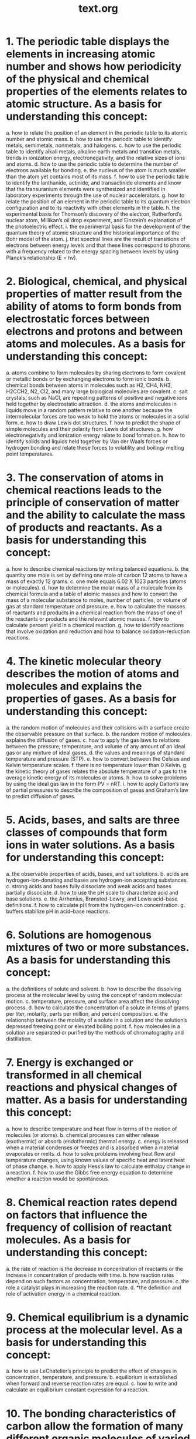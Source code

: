 #+title: text.org
#+startup: indent


* 1. The periodic table displays the elements in increasing atomic number and shows how periodicity of the physical and chemical properties of the elements relates to atomic structure. As a basis for understanding this concept: 
a.  how to relate the position of an element in the periodic table to its atomic number and atomic mass. 
b.  how to use the periodic table to identify metals, semimetals, nonmetals, and halogens. 
c.  how to use the periodic table to identify alkali metals, alkaline earth metals and transition metals, trends in ionization energy, electronegativity, and the relative sizes of ions and atoms. 
d.  how to use the periodic table to determine the number of electrons available for bonding. 
e.  the nucleus of the atom is much smaller than the atom yet contains most of its mass. 
f.  how to use the periodic table to identify the lanthanide, actinide, and transactinide elements and know that the transuranium elements were synthesized and identified in laboratory experiments through the use of nuclear accelerators. 
g.  how to relate the position of an element in the periodic table to its quantum electron configuration and to its reactivity with other elements in the table. 
h.  the experimental basis for Thomson’s discovery of the electron, Rutherford’s nuclear atom, Millikan’s oil drop experiment, and Einstein’s explanation of the photoelectric effect. 
i.  the experimental basis for the development of the quantum theory of atomic structure and the historical importance of the Bohr model of the atom. 
j.  that spectral lines are the result of transitions of electrons between energy levels and that these lines correspond to photons with a frequency related to the energy spacing between levels by using Planck’s relationship (E = hv). 

 
 
* 2. Biological, chemical, and physical properties of matter result from the ability of atoms to form bonds from electrostatic forces between electrons and protons and between atoms and molecules. As a basis for understanding this concept: 
a.  atoms combine to form molecules by sharing electrons to form covalent or metallic bonds or by exchanging electrons to form ionic bonds. 
b.  chemical bonds between atoms in molecules such as H2, CH4, NH3, H2CCH2, N2, Cl2, and many large biological molecules are covalent. 
c.  salt crystals, such as NaCl, are repeating patterns of positive and negative ions held together by electrostatic attraction. 
d.  the atoms and molecules in liquids move in a random pattern relative to one another because the intermolecular forces are too weak to hold the atoms or molecules in a solid form. 
e.  how to draw Lewis dot structures. 
f.  how to predict the shape of simple molecules and their polarity from Lewis dot structures. 
g.  how electronegativity and ionization energy relate to bond formation. 
h.  how to identify solids and liquids held together by Van der Waals forces or hydrogen bonding and relate these forces to volatility and boiling/ melting point temperatures. 


* 3. The conservation of atoms in chemical reactions leads to the principle of conservation of matter and the ability to calculate the mass of products and reactants. As a basis for understanding this concept: 
a.  how to describe chemical reactions by writing balanced equations. 
b.  the quantity one mole is set by defining one mole of carbon 12 atoms to have a mass of exactly 12 grams. 
c.  one mole equals 6.02 X 1023 particles (atoms or molecules). 
d.  how to determine the molar mass of a molecule from its chemical formula and a table of atomic masses and how to convert the mass of a molecular substance to moles, number of particles, or volume of gas at standard temperature and pressure. 
e.  how to calculate the masses of reactants and products in a chemical reaction from the mass of one of the reactants or products and the relevant atomic masses. 
f.  how to calculate percent yield in a chemical reaction. 
g.  how to identify reactions that involve oxidation and reduction and how to balance oxidation-reduction reactions. 


* 4. The kinetic molecular theory describes the motion of atoms and molecules and explains the properties of gases. As a basis for understanding this concept: 
a.  the random motion of molecules and their collisions with a surface create the observable pressure on that surface. 
b.  the random motion of molecules explains the diffusion of gases. 
c.  how to apply the gas laws to relations between the pressure, temperature, and volume of any amount of an ideal gas or any mixture of ideal gases. 
d.  the values and meanings of standard temperature and pressure (STP). 
e.  how to convert between the Celsius and Kelvin temperature scales. 
f.  there is no temperature lower than 0 Kelvin. 
g.  the kinetic theory of gases relates the absolute temperature of a gas to the average kinetic energy of its molecules or atoms. 
h.  how to solve problems by using the ideal gas law in the form PV = nRT.   
i.  how to apply Dalton’s law of partial pressures to describe the composition of gases and Graham’s law to predict diffusion of gases. 


* 5. Acids, bases, and salts are three classes of compounds that form ions in water solutions. As a basis for understanding this concept: 
a. the observable properties of acids, bases, and salt solutions. 
b.  acids are hydrogen-ion-donating and bases are hydrogen-ion accepting substances. 
c.  strong acids and bases fully dissociate and weak acids and bases partially dissociate. 
d.  how to use the pH scale to characterize acid and base solutions. 
e.  the Arrhenius, Brønsted-Lowry, and Lewis acid–base definitions. 
f.  how to calculate pH from the hydrogen-ion concentration. 
g.  buffers stabilize pH in acid–base reactions. 


* 6. Solutions are homogenous mixtures of two or more substances. As a basis for understanding this concept: 
a.  the definitions of solute and solvent. 
b.  how to describe the dissolving process at the molecular level by using the concept of random molecular motion. 
c.  temperature, pressure, and surface area affect the dissolving process. 
d.  how to calculate the concentration of a solute in terms of grams per liter, molarity, parts per million, and percent composition. 
e.  the relationship between the molality of a solute in a solution and the solution’s depressed freezing point or elevated boiling point. 
f.  how molecules in a solution are separated or purified by the methods of chromatography and distillation. 


* 7. Energy is exchanged or transformed in all chemical reactions and physical changes of matter. As a basis for understanding this concept: 
a.  how to describe temperature and heat flow in terms of the motion of molecules (or atoms). 
b.  chemical processes can either release (exothermic) or absorb (endothermic) thermal energy. 
c.  energy is released when a material condenses or freezes and is absorbed when a material evaporates or melts. 
d.  how to solve problems involving heat flow and temperature changes, using known values of specific heat and latent heat of phase change. 
e.  how to apply Hess’s law to calculate enthalpy change in a reaction. 
f.  how to use the Gibbs free energy equation to determine whether a reaction would be spontaneous. 


* 8. Chemical reaction rates depend on factors that influence the frequency of collision of reactant molecules. As a basis for understanding this concept: 
a.  the rate of reaction is the decrease in concentration of reactants or the increase in concentration of products with time. 
b.  how reaction rates depend on such factors as concentration, temperature, and pressure. 
c.  the role a catalyst plays in increasing the reaction rate. 
d.  *the definition and role of activation energy in a chemical reaction. 

* 9. Chemical equilibrium is a dynamic process at the molecular level. As a basis for understanding this concept: 
a.  how to use LeChatelier’s principle to predict the effect of changes in concentration, temperature, and pressure. 
b.  equilibrium is established when forward and reverse reaction rates are equal. 
c.  how to write and calculate an equilibrium constant expression for a reaction. 
 

* 10. The bonding characteristics of carbon allow the formation of many different organic molecules of varied sizes, shapes, and chemical properties and provide the biochemical basis of life. As a basis for understanding this concept: 
a.  large molecules (polymers), such as proteins, nucleic acids, and starch, are formed by repetitive combinations of simple subunits. 
b.  the bonding characteristics of carbon that result in the formation of a large variety of structures ranging from simple hydrocarbons to complex polymers and biological molecules. 
c.  amino acids are the building blocks of proteins. 
d.  the system for naming the ten simplest linear hydrocarbons and isomers that contain single bonds, simple hydrocarbons with double and triple bonds, and simple molecules that contain a benzene ring. 
e.  how to identify the functional groups that form the basis of alcohols, ketones, ethers, amines, esters, aldehydes, and organic acids. 
f.  the R-group structure of amino acids and know how they combine to form the polypeptide backbone structure of proteins. 


* 11. Nuclear processes are those in which an atomic nucleus changes, including radioactive decay of naturally occurring and human-made isotopes, nuclear fission, and nuclear fusion. As a basis for understanding this concept: 
a.  protons and neutrons in the nucleus are held together by nuclear forces that overcome the electromagnetic repulsion between the protons. 
b.  the energy release per gram of material is much larger in nuclear fusion or fission reactions than in chemical reactions. The change in mass (calculated by E = mc2 ) is small but significant in nuclear reactions. 
c.  some naturally occurring isotopes of elements are radioactive, as are isotopes formed in nuclear reactions. 
d.  the three most common forms of radioactive decay (alpha, beta, and gamma) and know how the nucleus changes in each type of decay. 
e.  alpha, beta, and gamma radiation produce different amounts and kinds of damage in matter and have different penetrations. 
f.  how to calculate the amount of a radioactive substance remaining after an integral number of half lives have passed. 
g.  protons and neutrons have substructures and consist of particles called quarks. 

